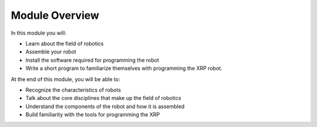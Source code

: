 Module Overview 
===============

In this module you will:

* Learn about the field of robotics
* Assemble your robot
* Install the software required for programming the robot
* Write a short program to familiarize themselves with programming the XRP robot.

At the end of this module, you will be able to:

* Recognize the characteristics of robots
* Talk about the core disciplines that make up the field of robotics
* Understand the components of the robot and how it is assembled
* Build familiarity with the tools for programming the XRP


